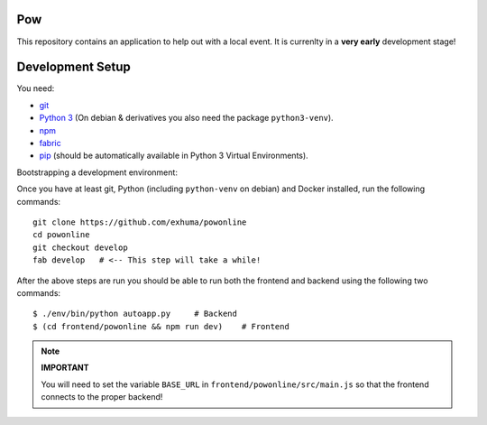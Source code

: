 .. >>> Shields >>>>>>>>>>>>>>>>>>>>>>>>>>>>>>>>>>>>>>>>>>>>>>>>>>>>>>>>>>>>>>>

.. image:: https://travis-ci.org/exhuma/powonline.svg?branch=develop
    :target: https://travis-ci.org/exhuma/powonline

.. <<< Shields <<<<<<<<<<<<<<<<<<<<<<<<<<<<<<<<<<<<<<<<<<<<<<<<<<<<<<<<<<<<<<<

Pow
===

This repository contains an application to help out with a local event. It is
currenlty in a **very early** development stage!


Development Setup
=================

You need:

* `git <https://git-scm.com>`_
* `Python 3 <https://www.python.org>`_ (On debian & derivatives you also need
  the package ``python3-venv``).
* `npm <https://www.npmjs.com>`_
* `fabric <http://www.fabfile.org/>`_
* `pip <https://pip.pypa.io/en/stable/>`_ (should be automatically available in
  Python 3 Virtual Environments).

Bootstrapping a development environment:

Once you have at least git, Python (including ``python-venv`` on debian) and
Docker installed, run the following commands::

    git clone https://github.com/exhuma/powonline
    cd powonline
    git checkout develop
    fab develop   # <-- This step will take a while!

After the above steps are run you should be able to run both the frontend and
backend using the following two commands::

    $ ./env/bin/python autoapp.py     # Backend
    $ (cd frontend/powonline && npm run dev)    # Frontend


.. note::

    **IMPORTANT**

    You will need to set the variable ``BASE_URL`` in
    ``frontend/powonline/src/main.js`` so that the frontend connects to the
    proper backend!
